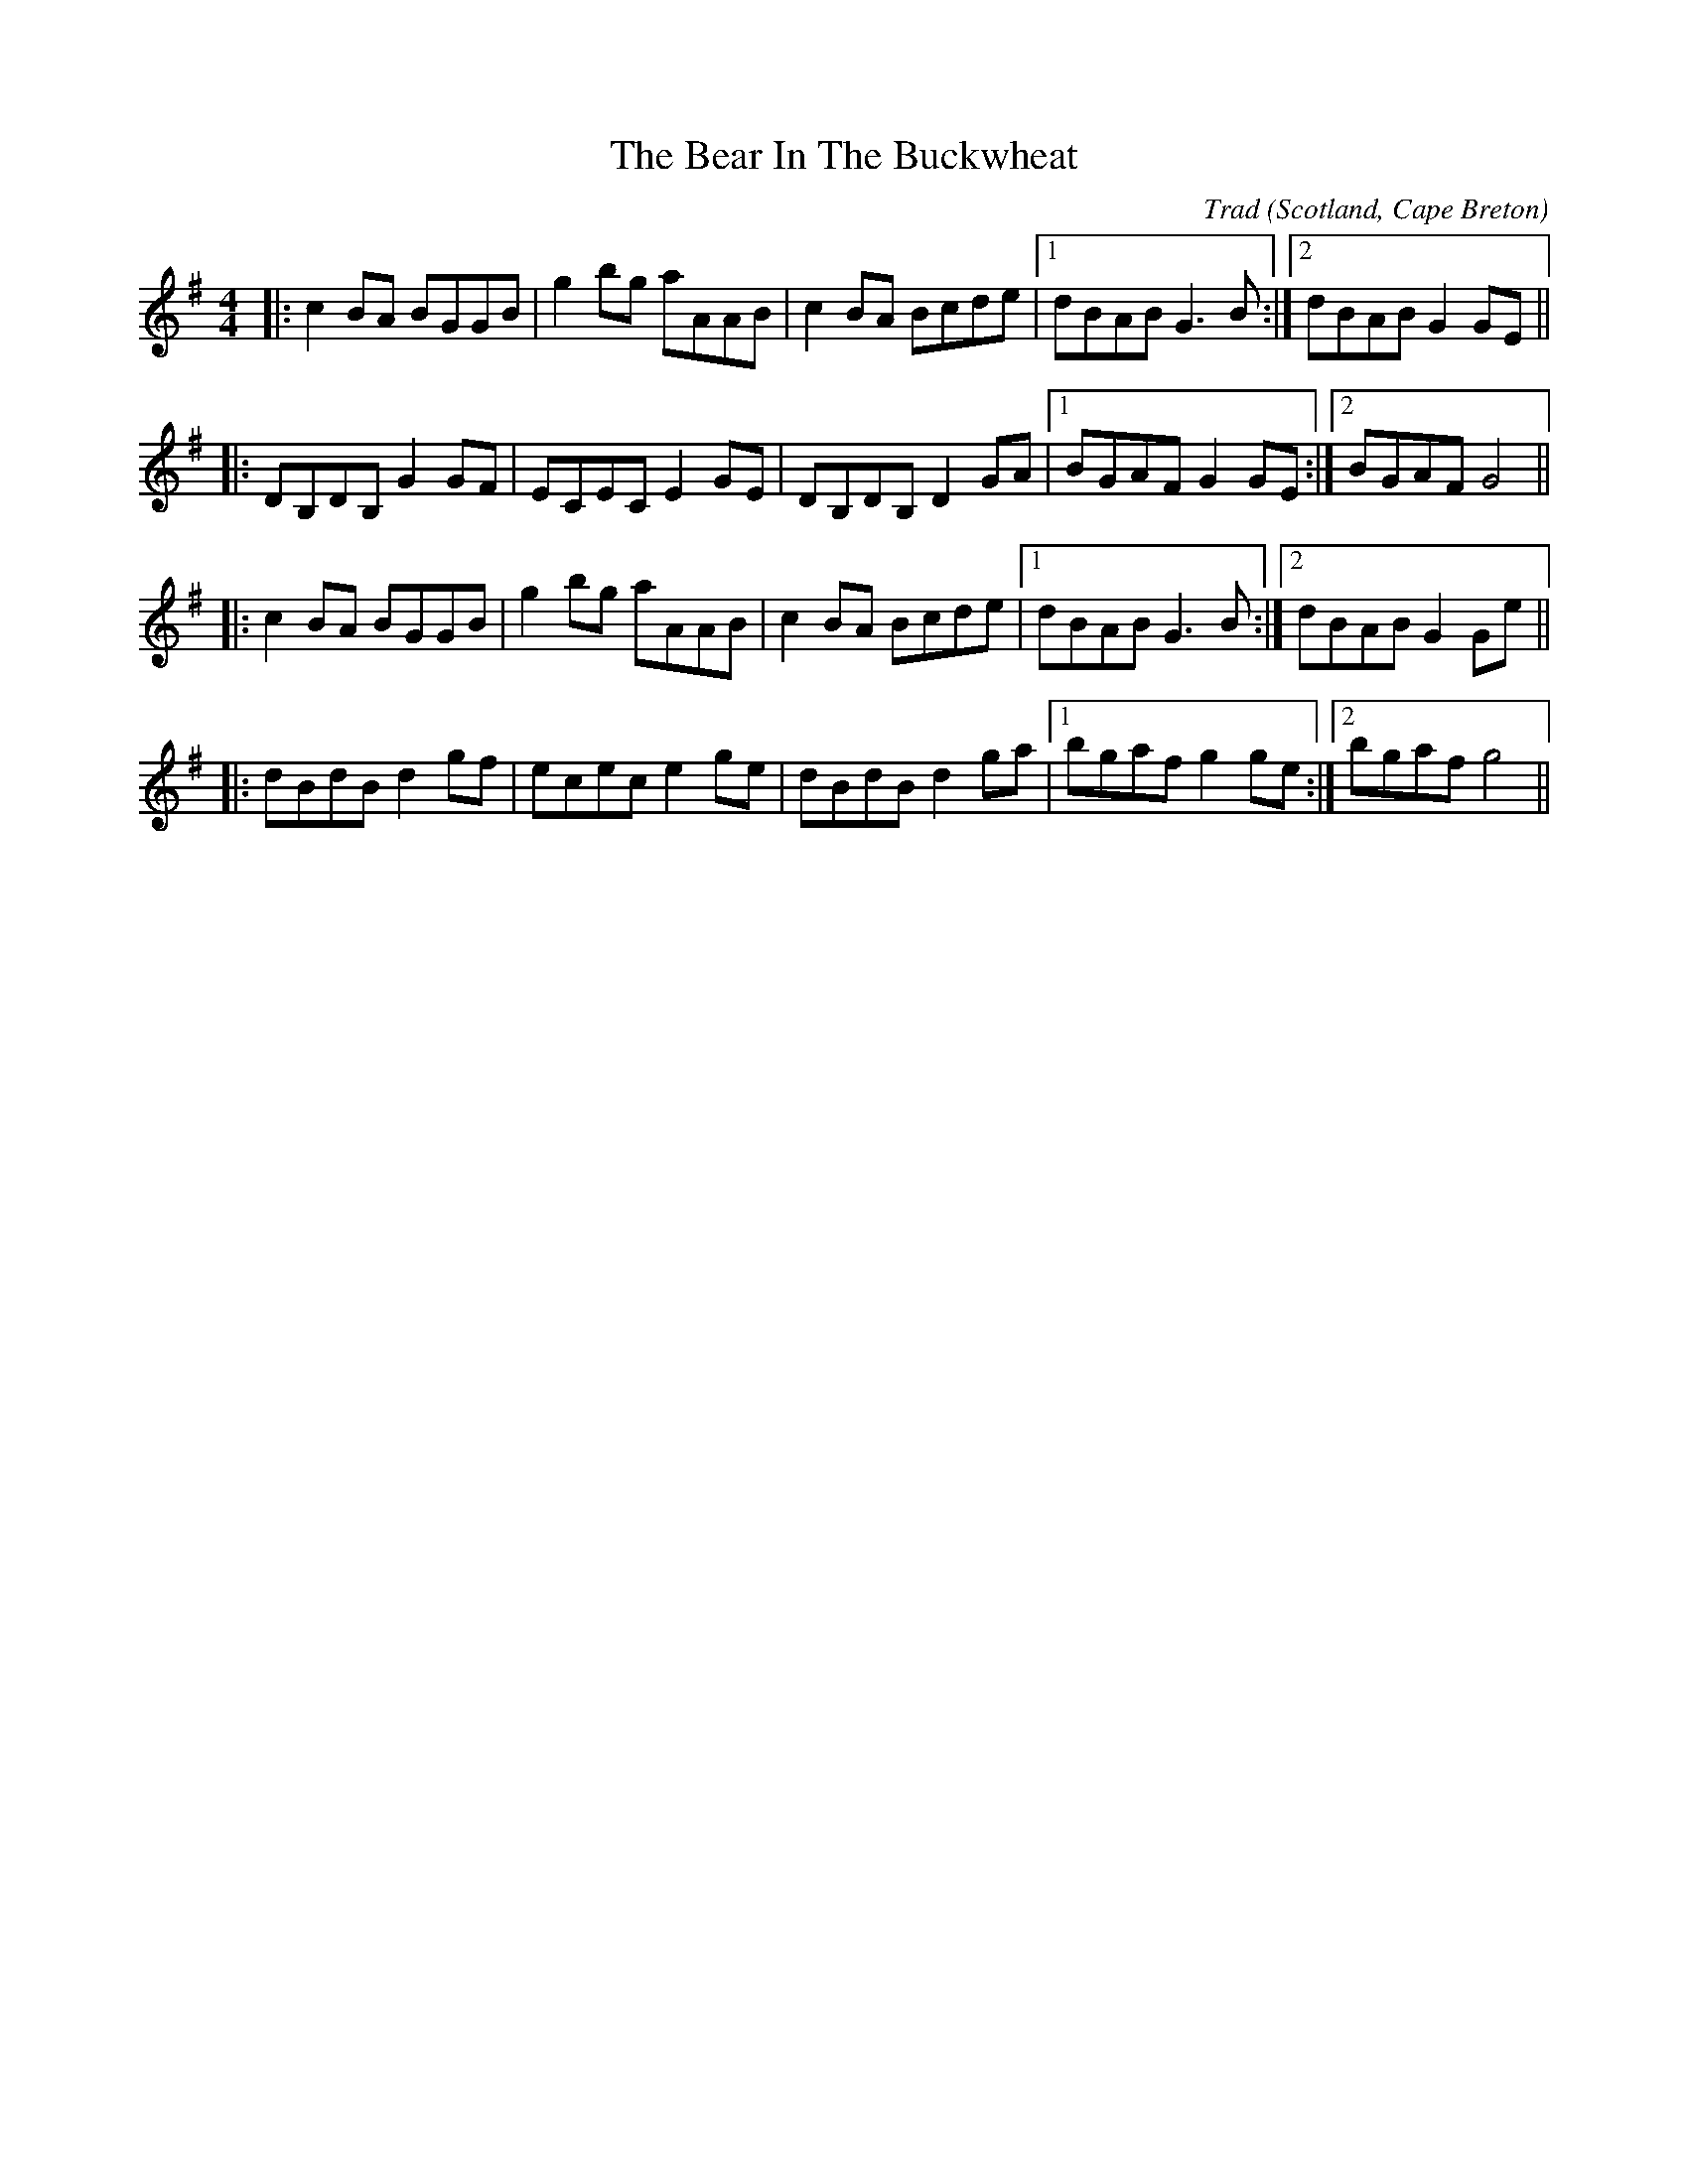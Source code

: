 X: 0
T: The Bear In The Buckwheat
C: Trad
O: Scotland, Cape Breton
R: reel
M: 4/4
L: 1/8
K: Gmaj
|:c2BA BGGB|g2bg aAAB|c2BA Bcde|1 dBAB G3B:|2 dBAB G2GE||
|:DB,DB, G2GF|ECEC E2GE|DB,DB, D2GA|1 BGAF G2GE:|2 BGAF G4||
|:c2BA BGGB|g2bg aAAB|c2BA Bcde|1 dBAB G3B:|2 dBAB G2Ge||
|:dBdB d2gf|ecec e2ge|dBdB d2ga|1 bgaf g2ge:|2 bgaf g4||